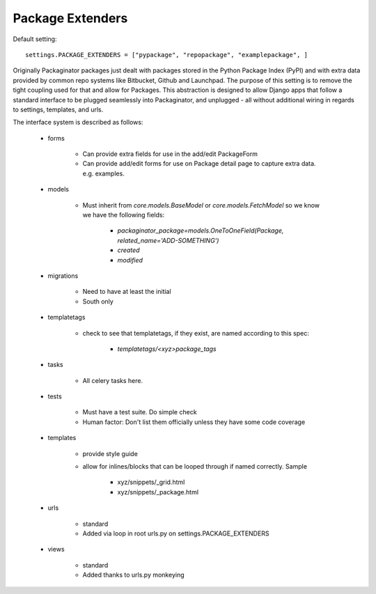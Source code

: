 =================
Package Extenders
=================

Default setting::

    settings.PACKAGE_EXTENDERS = ["pypackage", "repopackage", "examplepackage", ]

Originally Packaginator packages just dealt with packages stored in the Python Package Index (PyPI) and with extra data provided by common repo systems like Bitbucket, Github and Launchpad. The purpose of this setting is to remove the tight coupling used for that and allow for Packages. This abstraction is designed to allow Django apps that follow a standard interface to be plugged seamlessly into Packaginator, and unplugged - all without additional wiring in regards to settings, templates, and urls.
 
The interface system is described as follows:

 * forms
 
    * Can provide extra fields for use in the add/edit PackageForm
    * Can provide add/edit forms for use on Package detail page to capture extra data. e.g. examples.
 
 * models 
 
    * Must inherit from `core.models.BaseModel` or `core.models.FetchModel` so we know we have the following fields:
    
        * `packaginator_package=models.OneToOneField(Package, related_name='ADD-SOMETHING')`
        * `created`
        * `modified`
    
 * migrations
 
    * Need to have at least the initial
    * South only

 * templatetags
 
    * check to see that templatetags, if they exist, are named according to this spec:
    
        * `templatetags/<xyz>package_tags`
 
 * tasks
 
    * All celery tasks here.
    
 * tests
 
    * Must have a test suite. Do simple check
    * Human factor: Don't list them officially unless they have some code coverage
 
 * templates
 
    * provide style guide
    * allow for inlines/blocks that can be looped through if named correctly. Sample
    
        * xyz/snippets/_grid.html
        * xyz/snippets/_package.html

 * urls
 
    * standard
    * Added via loop in root urls.py on settings.PACKAGE_EXTENDERS
 
 * views
 
    * standard
    * Added thanks to urls.py monkeying